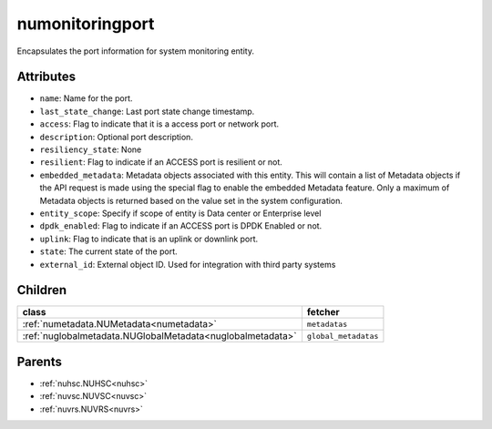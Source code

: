 .. _numonitoringport:

numonitoringport
===========================================

.. class:: numonitoringport.NUMonitoringPort(bambou.nurest_object.NUMetaRESTObject,):

Encapsulates the port information for system monitoring entity.


Attributes
----------


- ``name``: Name for the port.

- ``last_state_change``: Last port state change timestamp.

- ``access``: Flag to indicate that it is a access port or network port.

- ``description``: Optional port description.

- ``resiliency_state``: None

- ``resilient``: Flag to indicate if an ACCESS port is resilient or not.

- ``embedded_metadata``: Metadata objects associated with this entity. This will contain a list of Metadata objects if the API request is made using the special flag to enable the embedded Metadata feature. Only a maximum of Metadata objects is returned based on the value set in the system configuration.

- ``entity_scope``: Specify if scope of entity is Data center or Enterprise level

- ``dpdk_enabled``: Flag to indicate if an ACCESS port is DPDK Enabled or not.

- ``uplink``: Flag to indicate that is an uplink or downlink port.

- ``state``: The current state of the port.

- ``external_id``: External object ID. Used for integration with third party systems




Children
--------

================================================================================================================================================               ==========================================================================================
**class**                                                                                                                                                      **fetcher**

:ref:`numetadata.NUMetadata<numetadata>`                                                                                                                         ``metadatas`` 
:ref:`nuglobalmetadata.NUGlobalMetadata<nuglobalmetadata>`                                                                                                       ``global_metadatas`` 
================================================================================================================================================               ==========================================================================================



Parents
--------


- :ref:`nuhsc.NUHSC<nuhsc>`

- :ref:`nuvsc.NUVSC<nuvsc>`

- :ref:`nuvrs.NUVRS<nuvrs>`

